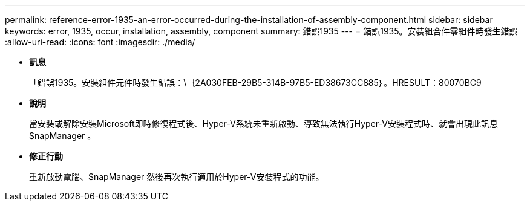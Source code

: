 ---
permalink: reference-error-1935-an-error-occurred-during-the-installation-of-assembly-component.html 
sidebar: sidebar 
keywords: error, 1935, occur, installation, assembly, component 
summary: 錯誤1935 
---
= 錯誤1935。安裝組合件零組件時發生錯誤
:allow-uri-read: 
:icons: font
:imagesdir: ./media/


* *訊息*
+
「錯誤1935。安裝組件元件時發生錯誤：\｛2A030FEB-29B5-314B-97B5-ED38673CC885｝。HRESULT：80070BC9

* *說明*
+
當安裝或解除安裝Microsoft即時修復程式後、Hyper-V系統未重新啟動、導致無法執行Hyper-V安裝程式時、就會出現此訊息SnapManager 。

* *修正行動*
+
重新啟動電腦、SnapManager 然後再次執行適用於Hyper-V安裝程式的功能。


